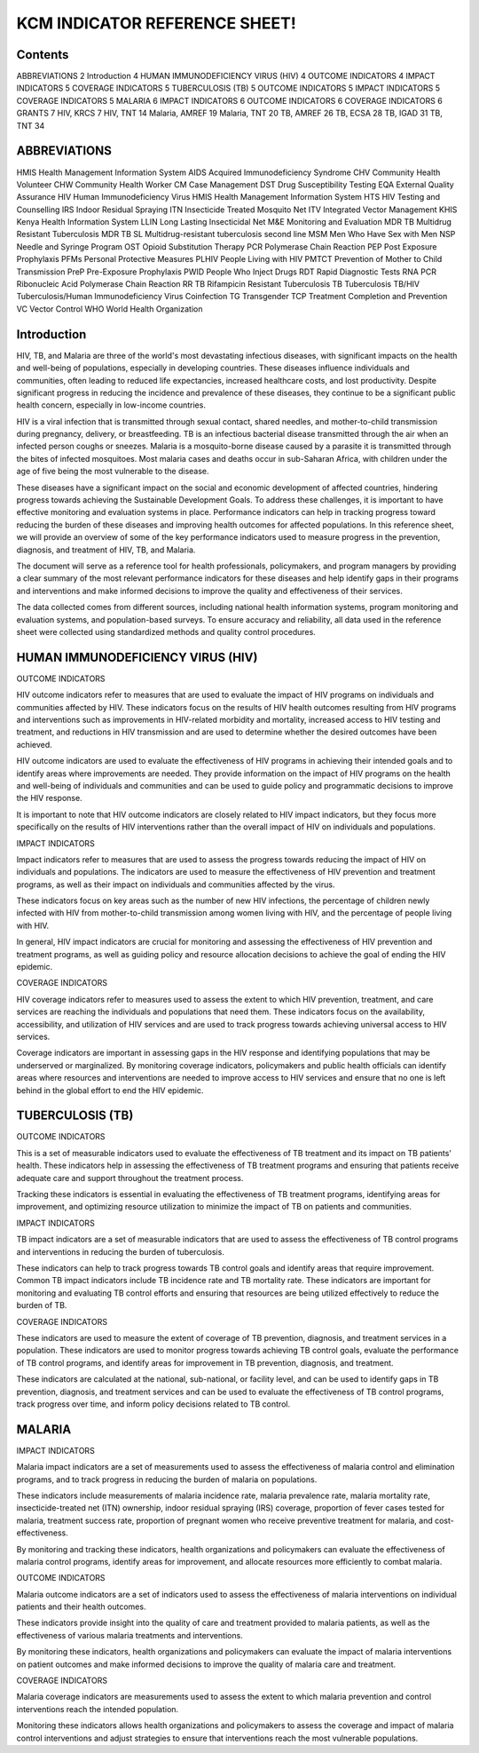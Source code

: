 KCM INDICATOR REFERENCE SHEET!
===================================

==============
Contents
==============

ABBREVIATIONS   2
Introduction   4
HUMAN IMMUNODEFICIENCY VIRUS (HIV)   4
OUTCOME INDICATORS   4
IMPACT INDICATORS   5
COVERAGE INDICATORS   5
TUBERCULOSIS (TB)   5
OUTCOME INDICATORS   5
IMPACT INDICATORS   5
COVERAGE INDICATORS   5
MALARIA   6
IMPACT INDICATORS   6
OUTCOME INDICATORS   6
COVERAGE INDICATORS   6
GRANTS   7
HIV, KRCS   7
HIV, TNT   14
Malaria, AMREF   19
Malaria, TNT   20
TB, AMREF   26
TB, ECSA   28
TB, IGAD   31
TB, TNT   34

==============
ABBREVIATIONS
==============

HMIS              Health Management Information System
AIDS              Acquired Immunodeficiency Syndrome
CHV               Community Health Volunteer
CHW               Community Health Worker
CM                Case Management
DST               Drug Susceptibility Testing
EQA               External Quality Assurance
HIV               Human Immunodeficiency Virus
HMIS              Health Management Information System
HTS               HIV Testing and Counselling
IRS               Indoor Residual Spraying
ITN               Insecticide Treated Mosquito Net
ITV               Integrated Vector Management
KHIS              Kenya Health Information System
LLIN              Long Lasting Insecticidal Net
M&E               Monitoring and Evaluation
MDR TB            Multidrug Resistant Tuberculosis
MDR TB SL         Multidrug-resistant tuberculosis second line
MSM               Men Who Have Sex with Men
NSP               Needle and Syringe Program
OST               Opioid Substitution Therapy
PCR               Polymerase Chain Reaction
PEP               Post Exposure Prophylaxis
PFMs              Personal Protective Measures
PLHIV             People Living with HIV
PMTCT             Prevention of Mother to Child Transmission
PreP              Pre-Exposure Prophylaxis
PWID              People Who Inject Drugs
RDT               Rapid Diagnostic Tests
RNA PCR           Ribonucleic Acid Polymerase Chain Reaction
RR TB             Rifampicin Resistant Tuberculosis
TB                Tuberculosis
TB/HIV            Tuberculosis/Human Immunodeficiency Virus Coinfection
TG                Transgender
TCP               Treatment Completion and Prevention
VC                Vector Control
WHO               World Health Organization

==============
Introduction
==============

HIV, TB, and Malaria are three of the world's most devastating infectious diseases, with significant impacts on the health and well-being of populations, especially in developing countries. These diseases influence individuals and communities, often leading to reduced life expectancies, increased healthcare costs, and lost productivity. Despite significant progress in reducing the incidence and prevalence of these diseases, they continue to be a significant public health concern, especially in low-income countries.

HIV is a viral infection that is transmitted through sexual contact, shared needles, and mother-to-child transmission during pregnancy, delivery, or breastfeeding. TB is an infectious bacterial disease transmitted through the air when an infected person coughs or sneezes. Malaria is a mosquito-borne disease caused by a parasite it is transmitted through the bites of infected mosquitoes. Most malaria cases and deaths occur in sub-Saharan Africa, with children under the age of five being the most vulnerable to the disease.

These diseases have a significant impact on the social and economic development of affected countries, hindering progress towards achieving the Sustainable Development Goals. To address these challenges, it is important to have effective monitoring and evaluation systems in place. Performance indicators can help in tracking progress toward reducing the burden of these diseases and improving health outcomes for affected populations. In this reference sheet, we will provide an overview of some of the key performance indicators used to measure progress in the prevention, diagnosis, and treatment of HIV, TB, and Malaria.

The document will serve as a reference tool for health professionals, policymakers, and program managers by providing a clear summary of the most relevant performance indicators for these diseases and help identify gaps in their programs and interventions and make informed decisions to improve the quality and effectiveness of their services.

The data collected comes from different sources, including national health information systems, program monitoring and evaluation systems, and population-based surveys. To ensure accuracy and reliability, all data used in the reference sheet were collected using standardized methods and quality control procedures.

==============
HUMAN IMMUNODEFICIENCY VIRUS (HIV)
==============

OUTCOME INDICATORS

HIV outcome indicators refer to measures that are used to evaluate the impact of HIV programs on individuals and communities affected by HIV. These indicators focus on the results of HIV health outcomes resulting from HIV programs and interventions such as improvements in HIV-related morbidity and mortality, increased access to HIV testing and treatment, and reductions in HIV transmission and are used to determine whether the desired outcomes have been achieved.

HIV outcome indicators are used to evaluate the effectiveness of HIV programs in achieving their intended goals and to identify areas where improvements are needed. They provide information on the impact of HIV programs on the health and well-being of individuals and communities and can be used to guide policy and programmatic decisions to improve the HIV response.

It is important to note that HIV outcome indicators are closely related to HIV impact indicators, but they focus more specifically on the results of HIV interventions rather than the overall impact of HIV on individuals and populations.

IMPACT INDICATORS

Impact indicators refer to measures that are used to assess the progress towards reducing the impact of HIV on individuals and populations. The indicators are used to measure the effectiveness of HIV prevention and treatment programs, as well as their impact on individuals and communities affected by the virus.

These indicators focus on key areas such as the number of new HIV infections, the percentage of children newly infected with HIV from mother-to-child transmission among women living with HIV, and the percentage of people living with HIV.

In general, HIV impact indicators are crucial for monitoring and assessing the effectiveness of HIV prevention and treatment programs, as well as guiding policy and resource allocation decisions to achieve the goal of ending the HIV epidemic.

COVERAGE INDICATORS

HIV coverage indicators refer to measures used to assess the extent to which HIV prevention, treatment, and care services are reaching the individuals and populations that need them. These indicators focus on the availability, accessibility, and utilization of HIV services and are used to track progress towards achieving universal access to HIV services.

Coverage indicators are important in assessing gaps in the HIV response and identifying populations that may be underserved or marginalized. By monitoring coverage indicators, policymakers and public health officials can identify areas where resources and interventions are needed to improve access to HIV services and ensure that no one is left behind in the global effort to end the HIV epidemic.

==============
TUBERCULOSIS (TB)
==============

OUTCOME INDICATORS

This is a set of measurable indicators used to evaluate the effectiveness of TB treatment and its impact on TB patients' health. These indicators help in assessing the effectiveness of TB treatment programs and ensuring that patients receive adequate care and support throughout the treatment process.

Tracking these indicators is essential in evaluating the effectiveness of TB treatment programs, identifying areas for improvement, and optimizing resource utilization to minimize the impact of TB on patients and communities.

IMPACT INDICATORS

TB impact indicators are a set of measurable indicators that are used to assess the effectiveness of TB control programs and interventions in reducing the burden of tuberculosis.

These indicators can help to track progress towards TB control goals and identify areas that require improvement. Common TB impact indicators include TB incidence rate and TB mortality rate. These indicators are important for monitoring and evaluating TB control efforts and ensuring that resources are being utilized effectively to reduce the burden of TB.

COVERAGE INDICATORS

These indicators are used to measure the extent of coverage of TB prevention, diagnosis, and treatment services in a population. These indicators are used to monitor progress towards achieving TB control goals, evaluate the performance of TB control programs, and identify areas for improvement in TB prevention, diagnosis, and treatment.

These indicators are calculated at the national, sub-national, or facility level, and can be used to identify gaps in TB prevention, diagnosis, and treatment services and can be used to evaluate the effectiveness of TB control programs, track progress over time, and inform policy decisions related to TB control.

==============
MALARIA
==============

IMPACT INDICATORS

Malaria impact indicators are a set of measurements used to assess the effectiveness of malaria control and elimination programs, and to track progress in reducing the burden of malaria on populations.

These indicators include measurements of malaria incidence rate, malaria prevalence rate, malaria mortality rate, insecticide-treated net (ITN) ownership, indoor residual spraying (IRS) coverage, proportion of fever cases tested for malaria, treatment success rate, proportion of pregnant women who receive preventive treatment for malaria, and cost-effectiveness.

By monitoring and tracking these indicators, health organizations and policymakers can evaluate the effectiveness of malaria control programs, identify areas for improvement, and allocate resources more efficiently to combat malaria.

OUTCOME INDICATORS

Malaria outcome indicators are a set of indicators used to assess the effectiveness of malaria interventions on individual patients and their health outcomes.

These indicators provide insight into the quality of care and treatment provided to malaria patients, as well as the effectiveness of various malaria treatments and interventions.

By monitoring these indicators, health organizations and policymakers can evaluate the impact of malaria interventions on patient outcomes and make informed decisions to improve the quality of malaria care and treatment.

COVERAGE INDICATORS

Malaria coverage indicators are measurements used to assess the extent to which malaria prevention and control interventions reach the intended population.

Monitoring these indicators allows health organizations and policymakers to assess the coverage and impact of malaria control interventions and adjust strategies to ensure that interventions reach the most vulnerable populations.
